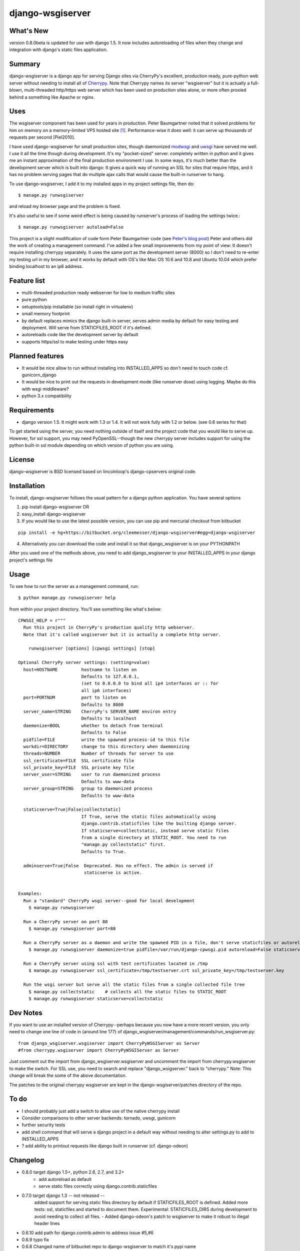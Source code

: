=================
django-wsgiserver
=================

What's New
----------

version 0.8.0beta is updated for use with django 1.5. It now includes
autoreloading of files when they change and integration with django's static
files application.

Summary
-------

django-wsgiserver is a django app for serving Django sites via
CherryPy's excellent, production ready, pure-python web server without needing to
install all of Cherrypy_.  Note that Cherrypy names its server "wsgiserver" but
it is actually a full-blown, multi-threaded http/https web server which has been
used on production sites alone, or more often proxied behind a something like
Apache or nginx.

Uses
----
The wsgiserver component has been used for years in production.  Peter
Baumgartner noted that it solved problems for him on memory on a memory-limited
VPS hosted site [#]_.  Performance-wise it does well: it can serve up thousands
of requests per second [Piel2010].

I have used django-wsgiserver for small production sites, though daemonized
modwsgi_ and uwsgi_ have served me well. I use it all the time though during
development. It's my "pocket-sized" server. completely written in python and it
gives me an instant approximation of the final production environment I use.  In
some ways, it's much better than the development server which is built into
django: It gives a quick way of running an SSL for sites that require https, and
it has no problem serving pages that do multiple ajax calls that would cause the
built-in runserver to hang.

To use django-wsgiserver, I add it to my installed apps in my project settings
file, then do::

   $ manage.py runwsgiserver

and reload my browser page and the problem is fixed.

It's also useful to see if some weird effect is being caused by runserver's
process of loading the settings twice.::

  $ manage.py runwsgiserver autoload=False


This project is a slight modification of code form Peter Baumgartner code (see `Peter's
blog post`_) Peter and others did the work of creating a management command.
I've added a few small improvements from my point of view: It doesn't require
installing cherrypy separately. It uses the same port as the development server
(8000) so I don't need to re-enter my testing url in my browser, and it works by
default with OS's like Mac OS 10.6 and 10.8 and Ubuntu 10.04 which prefer binding
localhost to an ip6 address.

Feature list
------------
- multi-threaded production ready webserver for low to medium traffic sites
- pure python
- setuptools/pip installable (so install right in virtualenv)
- small memory footprint
- by default replaces mimics the django built-in server, serves admin media by
  default for easy testing and deployment. Will serve from STATICFILES_ROOT if it's defined.
- autoreloads code like the development server by default
- supports https/ssl to make testing under https easy

Planned features
----------------
- It would be nice allow to run without installing into INSTALLED_APPS so don't need to touch code cf. gunicorn_django
- It would be nice to print out the requests in development mode (like runserver dose) using logging. Maybe do this with wsgi middleware?
- python 3.x compatibility  

Requirements
------------
- django version 1.5. It might work with 1.3 or 1.4. It will not work fully with 1.2 or below. (see 0.6 series for that)

To get started using the server, you need nothing outside of itself and
the project code that you would like to serve up. However, for ssl support, you
may need PyOpenSSL--though the new cherrypy server includes support for using the
python built-in ssl module depending on which version of python you are using.

License
-------
django-wsgiserver is BSD licensed based on lincolnloop's django-cpservers original code.


Installation
------------
To install, django-wsgiserver follows the usual pattern for a django python application.  You have several options

1. pip install django-wsgiserver OR
2. easy_install django-wsgiserver
3. If you would like to use the latest possible version, you can use pip and mercurial checkout from bitbucket

::

   pip install -e hg+https://bitbucket.org/cleemesser/django-wsgiserver#egg=django-wsgiserver

4. Alternatively you can download the code and install it so that django_wsgiserver is on your PYTHONPATH

After you used one of the methods above, you need to add django_wsgiserver to your INSTALLED_APPS in your django project's settings file

Usage
-----
To see how to run the server as a management command, run::

    $ python manage.py runwsgiserver help  
    
from within your project directory. You'll see something like what's below::

    CPWSGI_HELP = r"""
      Run this project in CherryPy's production quality http webserver.
      Note that it's called wsgiserver but it is actually a complete http server.

	runwsgiserver [options] [cpwsgi settings] [stop]

    Optional CherryPy server settings: (setting=value)
      host=HOSTNAME         hostname to listen on
			    Defaults to 127.0.0.1,
			    (set to 0.0.0.0 to bind all ip4 interfaces or :: for
			    all ip6 interfaces)
      port=PORTNUM          port to listen on
			    Defaults to 8000
      server_name=STRING    CherryPy's SERVER_NAME environ entry
			    Defaults to localhost
      daemonize=BOOL        whether to detach from terminal
			    Defaults to False
      pidfile=FILE          write the spawned process-id to this file
      workdir=DIRECTORY     change to this directory when daemonizing
      threads=NUMBER        Number of threads for server to use
      ssl_certificate=FILE  SSL certificate file
      ssl_private_key=FILE  SSL private key file
      server_user=STRING    user to run daemonized process
			    Defaults to www-data
      server_group=STRING   group to daemonized process
			    Defaults to www-data

      staticserve=True|False|collectstatic]
			    If True, serve the static files automatically using
			    django.contrib.staticfiles like the builting django server.
			    If staticserve=collectstatic, instead serve static files
			    from a single directory at STATIC_ROOT. You need to run
			    "manage.py collectstatic" first.
			    Defaults to True.

      adminserve=True|False  Deprecated. Has no effect. The admin is served if
			     staticserve is active.


    Examples:
      Run a "standard" CherryPy wsgi server--good for local development
	$ manage.py runwsgiserver

      Run a CherryPy server on port 80
	$ manage.py runwsgiserver port=80

      Run a CherryPy server as a daemon and write the spawned PID in a file, don't serve staticfiles or autoreload
	$ manage.py runwsgiserver daemonize=true pidfile=/var/run/django-cpwsgi.pid autoreload=False staticserve=False

      Run a CherryPy server using ssl with test certificates located in /tmp
	$ manage.py runwsgiserver ssl_certificate=/tmp/testserver.crt ssl_private_key=/tmp/testserver.key

      Run the wsgi server but serve all the static files from a single collected file tree
	$ manage.py collectstatic    # collects all the static files to STATIC_ROOT
	$ manage.py runwsgiserver staticserve=collectstatic



Dev Notes
---------

If you want to use an installed version of Cherrypy--perhaps because you now have
a more recent version, you only need to change one line of code in (around line
177) of django_wsgiserver/management/commands/run_wsgiserver.py::

    from django_wsgiserver.wsgiserver import CherryPyWSGIServer as Server
    #from cherrypy.wsgiserver import CherryPyWSGIServer as Server

Just comment out the import from django_wsgiserver.wsgiserver and uncomment the import from cherrypy.wsgiserver to make the switch. For SSL use, you need to search and replace  "django_wsigserver." back to "cherrypy." Note: This change will break the some of the above documentation.

The patches to the original cherrypy wsgiserver are kept in the django-wsgiserver/patches directory of the repo.

To do
-----
- I should probably just add a switch to allow use of the native cherrypy install
- Consider comparisons to other server backends: tornado, uwsgi, gunicorn
- further security tests
- add shell command that will serve a django project in a default way without needing to alter settings.py to add to INSTALLED_APPS
- ? add ability to printout requests like django built in runserver (cf. django-odeon)

Changelog
---------
- 0.8.0 target django 1.5+, python 2.6, 2.7, and 3.2+
        - add autoreload as default
	- serve static files correctly using django.contrib.staticfiles

- 0.7.0 target django 1.3 -- not released -- 
        added support for serving static files directory by default if
	STATICFILES_ROOT is defined. Added more tests: ssl, staticfiles and
	started to document them.  Experimental: STATICFILES_DIRS during
	development to avoid needing to collect all files.
	- Added django-odeon's patch to wsgiserver to make it robust to illegal header lines
	
- 0.6.10 add path for django.contrib.admin to address issue #5,#6
- 0.6.9 typo fix
- 0.6.8 Changed name of bitbucket repo to django-wsgiserver to match it's pypi name
	
- 0.6.7 using open().read() in setup file broke setuptools/pip install because README.rst wasn't included. Created MANIFEST.in file and now include README.rst tests/, docs/ 
- 0.6.6 fix up cherrypy dependency in ssl that was accidently introduced in the
  move to cherrypy.wsgiserver 3.2 branch
- 0.6.5 added mediahandler wsgi application
- 9/6/10 0.6.4 added code to automatically serve the admin media like the
  development server does by default. Can turn off on command line for
  production.

- 9/6/10 0.6.3 - see if I can get the download to finally include all the
  packages--didn't have wsgiserver!

- added test project in tests/ directory

- got tired of typing run_cp_wsgiserver so did a rename so I could use
  runwsgiserver instead.

- updated wsgiserver to svn r2680 (matches cherrypy version 3.2 beta+). This
  fixes some bugs and gives better python 2.6 support.  This version of cherrypy
  will also support python 3.x for whenever django starts supporting it.

- use port 8000 as with django devserver rather than Cherrypy's default 8088

- adapted defaults host=127.0.0.1 in order to work with ip4 by default.  This
  addresses an issue I first noticed on mac OS 10.6 and later on ubuntu 10.04
  where ip6 is active by default. Can get around this by adjusting the host
  option.  For binding all ip4 interfaces, set to 0.0.0.0. For all ip6 interfaces
  I believe you use '::' You can also bind a specific interface by specifying
  host=<specific ip address>  See http://www.cherrypy.org/ticket/711
  
- switched code to use run_cp_wsgiserver instead of runcpserver





Acknowledgments
---------------
Many thanks to Peter and lincolnloop for describing how to do this and writing the code.

Peter acknowledged idea and code snippets borrowed from Loic d'Anterroches, adapted to run as a management command

Note, there is also similar code on PyPi and at http://hg.piranha.org.ua/cpserver/ maintained by Alexander Solovyov

The latest version of the cherrypy wsgiserver can be retrieved with::

    svn co http://svn.cherrypy.org/trunk/cherrypy/wsgiserver

Peter hosts his code at http://github.com/lincolnloop/django-cpserver 

Contributors
------------
 * Charl Botha (cpbotha) http://timescapers.com/  staticfiles work
 * jamalex patch to prevent static files access outside of media root
References
----------

.. [#] For example `Peter's blog post`_ describes using django_cpserver on a VPS.

.. _`Peter's blog post`: http://lincolnloop.com/blog/2008/mar/25/serving-django-cherrypy/

.. _Cherrypy: http://www.cherrypy.org/

.. _[Piel2010] : http://nichol.as/benchmark-of-python-web-servers Nicholas Piel provides a nice comparison of different wsgi servers. Cherrypy's wsgiserver does quite respectably, demonstrating > 2000 requests/sec even at high load for http 1.0 connections with good response latencies.  It does reasonably with http 1.1 connections as well.

.. _modwsgi : http://code.google.com/p/modwsgi/

.. _uwsgi : http://projects.unbit.it/uwsgi/

.. _[dev-picayune2008] : http://www.devpicayune.com/entry/hosting-django-with-cherrypy-wsgi-server Using middleware to add logging and serve the admin media files.  Paste TransLogger.

.. _[arteme2009] : http://www.arteme.fi/2009/02/26/django-cherrypy-dev-server-and-static-files/  More on serving admin files and static files in general with wsgiserver.

